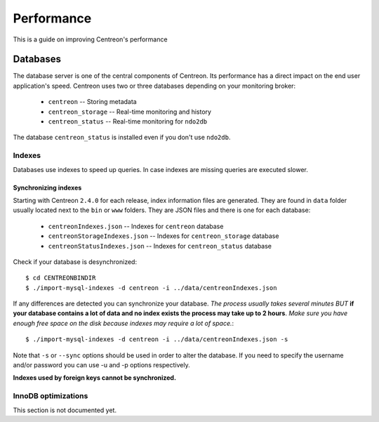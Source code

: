 ===========
Performance
===========

This is a guide on improving Centreon's performance

*********
Databases
*********

The database server is one of the central components of Centreon. Its
performance has a direct impact on the end user application's speed. Centreon
uses two or three databases depending on your monitoring broker:

 * ``centreon`` -- Storing metadata
 * ``centreon_storage`` -- Real-time monitoring and history
 * ``centreon_status`` -- Real-time monitoring for ``ndo2db``

The database ``centreon_status`` is installed even if you don't use ``ndo2db``.

Indexes
=======

Databases use indexes to speed up queries. In case indexes are missing queries
are executed slower.

Synchronizing indexes
*********************

Starting with Centreon ``2.4.0`` for each release, index information files are
generated. They are found in ``data`` folder usually located next to the
``bin`` or ``www`` folders. They are JSON files and there is one for each database:

 * ``centreonIndexes.json`` -- Indexes for ``centreon`` database
 * ``centreonStorageIndexes.json`` -- Indexes for ``centreon_storage`` database
 * ``centreonStatusIndexes.json`` -- Indexes for ``centreon_status`` database

Check if your database is desynchronized::

  $ cd CENTREONBINDIR
  $ ./import-mysql-indexes -d centreon -i ../data/centreonIndexes.json

If any differences are detected you can synchronize your database. *The process
usually takes several minutes BUT* **if your database contains a lot of data and no
index exists the process may take up to 2 hours**. *Make sure you have enough free
space on the disk because indexes may require a lot of space.*::

  $ ./import-mysql-indexes -d centreon -i ../data/centreonIndexes.json -s

Note that ``-s`` or ``--sync`` options should be used in order to alter the
database. If you need to specify the username and/or password you can use -u and
-p options respectively.

**Indexes used by foreign keys cannot be synchronized.**

InnoDB optimizations
====================

This section is not documented yet.
